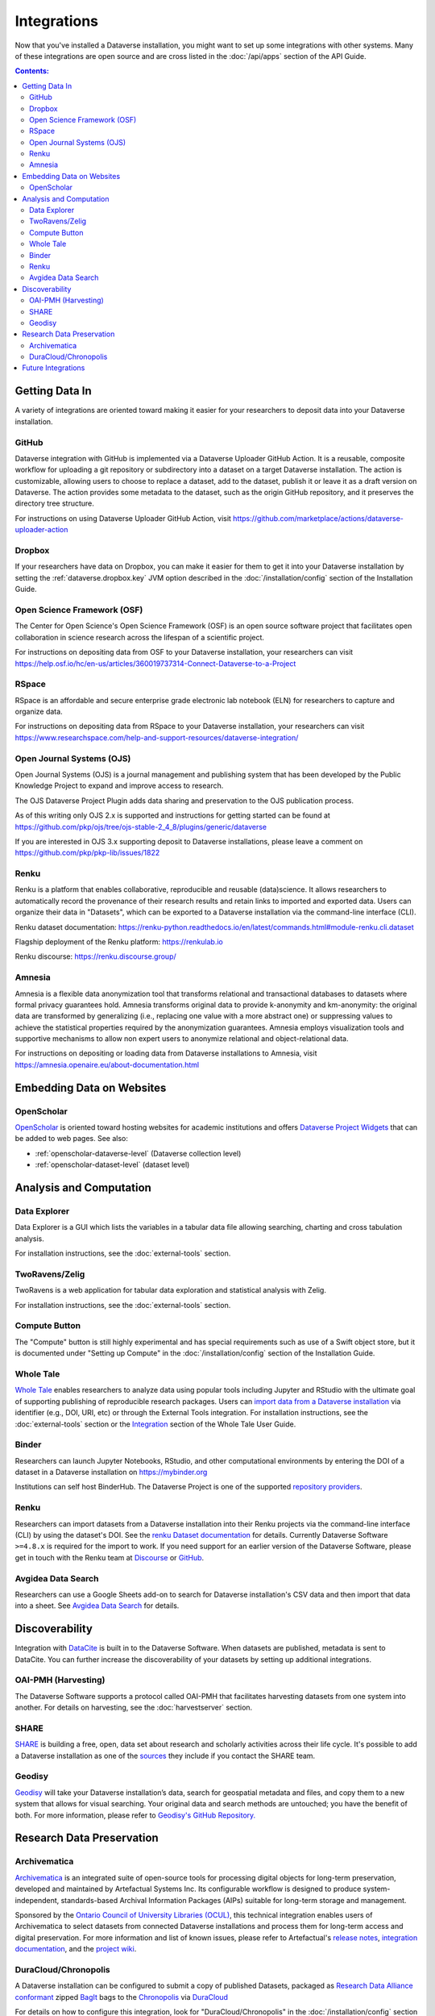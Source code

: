 Integrations
============

Now that you've installed a Dataverse installation, you might want to set up some integrations with other systems. Many of these integrations are open source and are cross listed in the :doc:`/api/apps` section of the API Guide.

.. contents:: Contents:
	:local:

Getting Data In
---------------

A variety of integrations are oriented toward making it easier for your researchers to deposit data into your Dataverse installation.

GitHub
+++++++

Dataverse integration with GitHub is implemented via a Dataverse Uploader GitHub Action. It is a reusable, composite workflow for uploading a git repository or subdirectory into a dataset on a target Dataverse installation. The action is customizable, allowing users to choose to replace a dataset, add to the dataset, publish it or leave it as a draft version on Dataverse. The action provides some metadata to the dataset, such as the origin GitHub repository, and it preserves the directory tree structure. 

For instructions on using Dataverse Uploader GitHub Action, visit https://github.com/marketplace/actions/dataverse-uploader-action

Dropbox
+++++++

If your researchers have data on Dropbox, you can make it easier for them to get it into your Dataverse installation by setting the :ref:`dataverse.dropbox.key` JVM option described in the :doc:`/installation/config` section of the Installation Guide.

Open Science Framework (OSF)
++++++++++++++++++++++++++++

The Center for Open Science's Open Science Framework (OSF) is an open source software project that facilitates open collaboration in science research across the lifespan of a scientific project.

For instructions on depositing data from OSF to your Dataverse installation, your researchers can visit https://help.osf.io/hc/en-us/articles/360019737314-Connect-Dataverse-to-a-Project

RSpace
++++++

RSpace is an affordable and secure enterprise grade electronic lab notebook (ELN) for researchers to capture and organize data.

For instructions on depositing data from RSpace to your Dataverse installation, your researchers can visit https://www.researchspace.com/help-and-support-resources/dataverse-integration/

Open Journal Systems (OJS)
++++++++++++++++++++++++++

Open Journal Systems (OJS) is a journal management and publishing system that has been developed by the Public Knowledge Project to expand and improve access to research.

The OJS Dataverse Project Plugin adds data sharing and preservation to the OJS publication process.

As of this writing only OJS 2.x is supported and instructions for getting started can be found at https://github.com/pkp/ojs/tree/ojs-stable-2_4_8/plugins/generic/dataverse

If you are interested in OJS 3.x supporting deposit to Dataverse installations, please leave a comment on https://github.com/pkp/pkp-lib/issues/1822

Renku
+++++

Renku is a platform that enables collaborative, reproducible and reusable
(data)science. It allows researchers to automatically record the provenance of
their research results and retain links to imported and exported data. Users
can organize their data in "Datasets", which can be exported to a Dataverse installation via
the command-line interface (CLI).

Renku dataset documentation: https://renku-python.readthedocs.io/en/latest/commands.html#module-renku.cli.dataset

Flagship deployment of the Renku platform: https://renkulab.io

Renku discourse: https://renku.discourse.group/

Amnesia
+++++++

Amnesia is a flexible data anonymization tool that transforms relational and transactional databases to datasets where formal privacy guarantees hold. Amnesia transforms original data to provide k-anonymity and km-anonymity: the original data are transformed by generalizing (i.e., replacing one value with a more abstract one) or suppressing values to achieve the statistical properties required by the anonymization guarantees. Amnesia employs visualization tools and supportive mechanisms to allow non expert users to anonymize relational and object-relational data.

For instructions on depositing or loading data from Dataverse installations to Amnesia, visit https://amnesia.openaire.eu/about-documentation.html


Embedding Data on Websites
--------------------------

OpenScholar
+++++++++++

`OpenScholar <https://theopenscholar.com>`_ is oriented toward hosting websites for academic institutions and offers `Dataverse Project Widgets <https://help.theopenscholar.com/dataverse>`_ that can be added to web pages. See also:

- :ref:`openscholar-dataverse-level` (Dataverse collection level)
- :ref:`openscholar-dataset-level` (dataset level)

Analysis and Computation
------------------------

Data Explorer
+++++++++++++

Data Explorer is a GUI which lists the variables in a tabular data file allowing searching, charting and cross tabulation analysis.

For installation instructions, see the :doc:`external-tools` section.

TwoRavens/Zelig
+++++++++++++++

TwoRavens is a web application for tabular data exploration and statistical analysis with Zelig.

For installation instructions, see the :doc:`external-tools` section.

Compute Button
++++++++++++++

The "Compute" button is still highly experimental and has special requirements such as use of a Swift object store, but it is documented under "Setting up Compute" in the :doc:`/installation/config` section of the Installation Guide.

Whole Tale
++++++++++

`Whole Tale <https://wholetale.org>`_  enables researchers to analyze data using popular tools including Jupyter and RStudio with the ultimate goal of supporting publishing of reproducible research packages. Users can
`import data from a Dataverse installation
<https://wholetale.readthedocs.io/en/stable/users_guide/manage.html>`_ via identifier (e.g., DOI, URI, etc) or through the External Tools integration.  For installation instructions, see the :doc:`external-tools` section or the `Integration <https://wholetale.readthedocs.io/en/stable/users_guide/integration.html#dataverse-external-tools>`_ section of the Whole Tale User Guide.

Binder
++++++

Researchers can launch Jupyter Notebooks, RStudio, and other computational environments by entering the DOI of a dataset in a Dataverse installation on https://mybinder.org

Institutions can self host BinderHub. The Dataverse Project is one of the supported `repository providers <https://binderhub.readthedocs.io/en/latest/developer/repoproviders.html#supported-repoproviders>`_.

Renku
+++++

Researchers can import datasets from a Dataverse installation into their Renku projects via the
command-line interface (CLI) by using the dataset's DOI. See the `renku Dataset
documentation
<https://renku-python.readthedocs.io/en/latest/commands.html#module-renku.cli.dataset>`_
for details. Currently Dataverse Software ``>=4.8.x`` is required for the import to work. If you need
support for an earlier version of the Dataverse Software, please get in touch with the Renku team at
`Discourse <https://renku.discourse.group>`_ or `GitHub <https://github.com/SwissDataScienceCenter/renku>`_.

Avgidea Data Search
+++++++++++++++++++

Researchers can use a Google Sheets add-on to search for Dataverse installation's CSV data and then import that data into a sheet. See `Avgidea Data Search <https://www.avgidea.io/avgidea-data-platform.html>`_ for details.

Discoverability
---------------

Integration with `DataCite <https://datacite.org>`_ is built in to the Dataverse Software. When datasets are published, metadata is sent to DataCite. You can further increase the discoverability of your datasets by setting up additional integrations.

OAI-PMH (Harvesting)
++++++++++++++++++++

The Dataverse Software supports a protocol called OAI-PMH that facilitates harvesting datasets from one system into another. For details on harvesting, see the :doc:`harvestserver` section.

SHARE
+++++

`SHARE <http://www.share-research.org>`_ is building a free, open, data set about research and scholarly activities across their life cycle. It's possible to add a Dataverse installation as one of the `sources <https://share.osf.io/sources>`_ they include if you contact the SHARE team.

Geodisy
+++++++

`Geodisy <https://researchdata.library.ubc.ca/find/geodisy>`_ will take your Dataverse installation’s data, search for geospatial metadata and files, and copy them to a new system that allows for visual searching. Your original data and search methods are untouched; you have the benefit of both. For more information, please refer to `Geodisy's GitHub Repository. <https://github.com/ubc-library/geodisy>`_

Research Data Preservation
--------------------------

Archivematica
+++++++++++++

`Archivematica <https://www.archivematica.org>`_ is an integrated suite of open-source tools for processing digital objects for long-term preservation, developed and maintained by Artefactual Systems Inc. Its configurable workflow is designed to produce system-independent, standards-based Archival Information Packages (AIPs) suitable for long-term storage and management.

Sponsored by the `Ontario Council of University Libraries (OCUL) <https://ocul.on.ca/>`_, this technical integration enables users of Archivematica to select datasets from connected Dataverse installations and process them for long-term access and digital preservation. For more information and list of known issues, please refer to Artefactual's `release notes <https://wiki.archivematica.org/Archivematica_1.8_and_Storage_Service_0.13_release_notes>`_, `integration documentation <https://www.archivematica.org/en/docs/archivematica-1.8/user-manual/transfer/dataverse/>`_, and the `project wiki <https://wiki.archivematica.org/Dataverse>`_.

DuraCloud/Chronopolis
+++++++++++++++++++++

A Dataverse installation can be configured to submit a copy of published Datasets, packaged as `Research Data Alliance conformant <https://www.rd-alliance.org/system/files/Research%20Data%20Repository%20Interoperability%20WG%20-%20Final%20Recommendations_reviewed_0.pdf>`_ zipped `BagIt <https://tools.ietf.org/html/draft-kunze-bagit-17>`_ bags to the `Chronopolis <https://libraries.ucsd.edu/chronopolis/>`_ via `DuraCloud <https://duraspace.org/duracloud/>`_

For details on how to configure this integration, look for "DuraCloud/Chronopolis" in the :doc:`/installation/config` section of the Installation Guide.

Future Integrations
-------------------

The `Dataverse Project Roadmap <https://www.iq.harvard.edu/roadmap-dataverse-project>`_ is a good place to see integrations that the core Dataverse Project team is working on.

The `Community Dev <https://github.com/orgs/IQSS/projects/2#column-5298405>`_ column of our project board is a good way to track integrations that are being worked on by the Dataverse Community but many are not listed and if you have an idea for an integration, please ask on the `dataverse-community <https://groups.google.com/forum/#!forum/dataverse-community>`_ mailing list if someone is already working on it.

Many integrations take the form of "external tools". See the :doc:`external-tools` section for details. External tool makers should check out the :doc:`/api/external-tools` section of the API Guide.

Please help us keep this page up to date making a pull request! To get started, see the :doc:`/developers/documentation` section of the Developer Guide.

